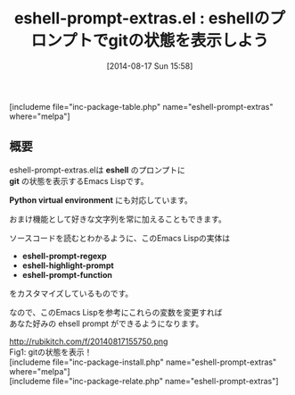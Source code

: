#+BLOG: rubikitch
#+POSTID: 222
#+BLOG: rubikitch
#+DATE: [2014-08-17 Sun 15:58]
#+PERMALINK: eshell-prompt-extras
#+OPTIONS: toc:nil num:nil todo:nil pri:nil tags:nil ^:nil \n:t
#+ISPAGE: nil
#+DESCRIPTION:
# (progn (erase-buffer)(find-file-hook--org2blog/wp-mode))
#+BLOG: rubikitch
#+CATEGORY: シェル・端末
#+EL_PKG_NAME: eshell-prompt-extras
#+TAGS: git
#+EL_TITLE0: eshellのプロンプトでgitの状態を表示しよう
#+begin: org2blog
#+TITLE: eshell-prompt-extras.el : eshellのプロンプトでgitの状態を表示しよう
[includeme file="inc-package-table.php" name="eshell-prompt-extras" where="melpa"]

#+end:
** 概要
eshell-prompt-extras.elは *eshell* のプロンプトに
*git* の状態を表示するEmacs Lispです。

*Python virtual environment* にも対応しています。

おまけ機能として好きな文字列を常に加えることもできます。

ソースコードを読むとわかるように、このEmacs Lispの実体は
- *eshell-prompt-regexp*
- *eshell-highlight-prompt*
- *eshell-prompt-function*
をカスタマイズしているものです。

なので、このEmacs Lispを参考にこれらの変数を変更すれば
あなた好みの ehsell prompt ができるようになります。


# (progn (forward-line 1)(shell-command "screenshot-time.rb org_template" t))
http://rubikitch.com/f/20140817155750.png
Fig1: gitの状態を表示！
[includeme file="inc-package-install.php" name="eshell-prompt-extras" where="melpa"]
[includeme file="inc-package-relate.php" name="eshell-prompt-extras"]
